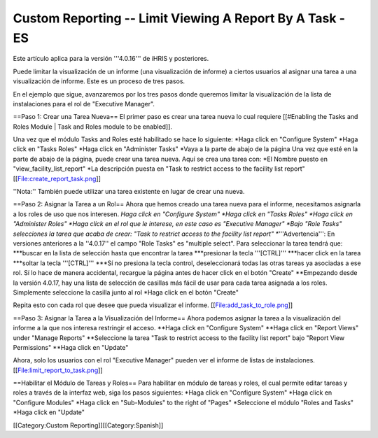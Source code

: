 Custom Reporting -- Limit Viewing A Report By A Task - ES
=========================================================

Este artículo aplica para la versión '''4.0.16''' de iHRIS y posteriores.

Puede limitar la visualización de un informe (una visualización de informe) a ciertos usuarios al asignar una tarea a una visualización de informe. Este es un proceso de tres pasos.  

En el ejemplo que sigue, avanzaremos por los tres pasos donde queremos limitar la visualización de la lista de instalaciones para el rol de "Executive Manager".  


==Paso 1: Crear una Tarea Nueva==
El primer paso es crear una tarea nueva lo cual requiere [[#Enabling the Tasks and Roles Module | Task and Roles module to be enabled]].

Una vez que el módulo Tasks and Roles esté habilitado se hace lo siguiente:
*Haga click en "Configure System"
*Haga click en "Tasks Roles" 
*Haga click en "Administer Tasks"
*Vaya a la parte de abajo de la página
Una vez que esté en la parte de abajo de la página, puede crear una tarea nueva. Aquí se crea una tarea con:
*El Nombre puesto en  "view_facility_list_report"
*La descripción puesta en "Task to restrict access to the facility list report"
[[File:create_report_task.png]]

''Nota:'' También puede utilizar una tarea existente en lugar de crear una nueva.

==Paso 2: Asignar la Tarea a un Rol==
Ahora que hemos creado una tarea nueva para el informe, necesitamos asignarla a los roles de uso que nos interesen.
*Haga click en "Configure System"
*Haga click en "Tasks Roles" 
*Haga click en "Administer Roles"
*Haga click en el rol que le interese, en este caso es "Executive Manager"
*Bajo "Role Tasks" selecciones la tarea que acaba de crear:  "Task to restrict access to the facility list report"
**'''Advertencia''': En versiones anteriores a la ''4.0.17'' el campo "Role Tasks" es "multiple select".  Para seleccionar la tarea tendrá que:
***buscar en la lista de selección hasta que encontrar la tarea 
***presionar la tecla '''[CTRL]'''
***hacer click en la tarea
***soltar la tecla '''[CTRL]'''
***Sí no presiona la tecla control, deseleccionará todas las otras tareas ya asociadas a ese rol. Sí lo hace de manera accidental, recargue la página antes de hacer click en el botón "Create" 
**Empezando desde la versión 4.0.17, hay una lista de selección de casillas más fácil de usar para cada tarea asignada a los roles.  Simplemente seleccione la casilla junto al rol
*Haga click en el botón "Create"

Repita esto con cada rol que desee que pueda visualizar el informe.
[[File:add_task_to_role.png]]

==Paso 3: Asignar la Tarea a la Visualización del Informe==  
Ahora podemos asignar la tarea a la visualización del informe a la que nos interesa restringir el acceso.
**Haga click en "Configure System"
**Haga click en "Report Views" under "Manage Reports"
**Seleccione la tarea "Task to restrict access to the facility list report" bajo "Report View Permissions"
**Haga click en "Update"

Ahora, solo los usuarios con el rol "Executive Manager" pueden ver el informe de listas de instalaciones.
[[File:limit_report_to_task.png]]

==Habilitar el Módulo de Tareas y Roles==
Para habilitar en módulo de tareas y roles, el cual permite editar tareas y roles a través de la interfaz web, siga los pasos siguientes:
*Haga click en "Configure System"
*Haga click en "Configure Modules"
*Haga click en "Sub-Modules" to the right of "Pages"
*Seleccione el módulo "Roles and Tasks" 
*Haga click en "Update"

[[Category:Custom Reporting]][[Category:Spanish]]
